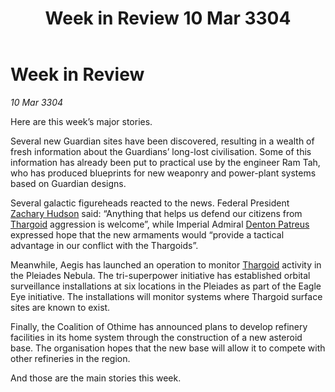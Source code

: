 :PROPERTIES:
:ID:       b393c564-06e0-44f4-b192-04e12ff9866d
:END:
#+title: Week in Review 10 Mar 3304
#+filetags: :3304:galnet:

* Week in Review

/10 Mar 3304/

Here are this week’s major stories. 

Several new Guardian sites have been discovered, resulting in a wealth of fresh information about the Guardians’ long-lost civilisation. Some of this information has already been put to practical use by the engineer Ram Tah, who has produced blueprints for new weaponry and power-plant systems based on Guardian designs. 

Several galactic figureheads reacted to the news. Federal President [[id:02322be1-fc02-4d8b-acf6-9a9681e3fb15][Zachary Hudson]] said: “Anything that helps us defend our citizens from [[id:09343513-2893-458e-a689-5865fdc32e0a][Thargoid]] aggression is welcome”, while Imperial Admiral [[id:75daea85-5e9f-4f6f-a102-1a5edea0283c][Denton Patreus]] expressed hope that the new armaments would “provide a tactical advantage in our conflict with the Thargoids”. 

Meanwhile, Aegis has launched an operation to monitor [[id:09343513-2893-458e-a689-5865fdc32e0a][Thargoid]] activity in the Pleiades Nebula. The tri-superpower initiative has established orbital surveillance installations at six locations in the Pleiades as part of the Eagle Eye initiative. The installations will monitor systems where Thargoid surface sites are known to exist. 

Finally, the Coalition of Othime has announced plans to develop refinery facilities in its home system through the construction of a new asteroid base. The organisation hopes that the new base will allow it to compete with other refineries in the region. 

And those are the main stories this week.
